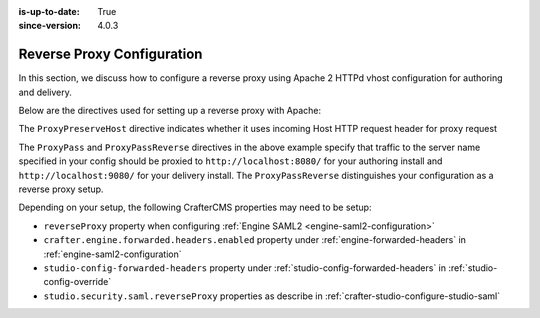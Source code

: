 :is-up-to-date: True
:since-version: 4.0.3

.. index:: Apache HTTPd, Configure Reverse Proxy

.. _reverse-proxy-configuration:

===========================
Reverse Proxy Configuration
===========================

.. version_tag::
   :label: Since
   :version: 4.0.3

In this section, we discuss how to configure a reverse proxy using Apache 2 HTTPd vhost configuration
for authoring and delivery.

Below are the directives used for setting up a reverse proxy with Apache:

.. _configure-reverse-proxy-for-authoring:

.. code-block:: apache
   :caption: *Authoring Configuration*

   <VirtualHost *:80>
        ServerName authoring.example.com

        ProxyPreserveHost On

        # Proxy Authoring and Preview (Crafter Studio and Engine Preview)
        ProxyPassMatch ^/(studio/events)$  ws://localhost:8080/$1
        ProxyPass / http://localhost:8080/
        ProxyPassReverse / http://localhost:8080/

        # Configure the log files
        ErrorLog ${APACHE_LOG_DIR}/crafter-studio-error.log
        CustomLog ${APACHE_LOG_DIR}/crafter-studio-access.log combined
   </VirtualHost>

.. _configure-reverse-proxy-for-delivery:

.. code-block:: apache
   :caption: *Delivery Configuration*

   <VirtualHost *:80>
        ServerName example.com

        # Remember to change {path_to_craftercms_home} to CrafterCMS installation home
        # Remember to change {myproject} to your actual project name

        # Path to your CrafterCMS project
        DocumentRoot /{path_to_craftercms_home}/data/repos/sites/{myproject}

        RewriteEngine On
        # Assign CrafterCMS project for this vhost

        RewriteRule (.*) $1?crafterSite={myproject} [QSA,PT]

        # Block outside access to management services
        RewriteRule ^/api/1/cache / [NC,PT,L]
        RewriteRule ^/api/1/site/mappings / [NC,PT,L]
        RewriteRule ^/api/1/site/cache / [NC,PT,L]
        RewriteRule ^/api/1/site/context/destroy / [NC,PT,L]
        RewriteRule ^/api/1/site/context/rebuild / [NC,PT,L]

        # Take all inbound URLs and lower case them before proxying to Crafter Engine
        # Crafter Studio enforces lower-case URLs.
        # Using the rewrite rule below, the URL the user sees can be mixed-case,
        # however, what's sent to CrafterCMS is always lower-case.
        RewriteCond %{REQUEST_URI} !^/static-assets/.*$ [NC]
        RewriteCond %{REQUEST_URI} !^/api/.*$ [NC]
        RewriteMap lc int:tolower
        RewriteRule ^/(.*)$ /${lc:$1}

        ProxyPreserveHost On

        # Don't proxy static-asset, instead, serve directly from HTTPd
        ProxyPass /static-assets !

        # Proxy the rest to Crafter Engine
        ProxyPass / http://localhost:9080/
        ProxyPassReverse / http://localhost:9080/

        # Configure the log files
        ErrorLog ${APACHE_LOG_DIR}/crafter-engine-error.log
        CustomLog ${APACHE_LOG_DIR}/crafter-engine-access.log combined
    </VirtualHost>

The ``ProxyPreserveHost`` directive indicates whether it uses incoming Host HTTP request header for proxy request

The ``ProxyPass`` and ``ProxyPassReverse`` directives in the above example specify that traffic to the server name
specified in your config should be proxied to ``http://localhost:8080/`` for your authoring install and
``http://localhost:9080/`` for your delivery install.  The ``ProxyPassReverse`` distinguishes your configuration
as a reverse proxy setup.

Depending on your setup, the following CrafterCMS properties may need to be setup:

- ``reverseProxy`` property when configuring :ref:`Engine SAML2 <engine-saml2-configuration>`
- ``crafter.engine.forwarded.headers.enabled`` property under :ref:`engine-forwarded-headers` in :ref:`engine-saml2-configuration`
- ``studio-config-forwarded-headers`` property under :ref:`studio-config-forwarded-headers` in :ref:`studio-config-override`
- ``studio.security.saml.reverseProxy`` properties as describe in :ref:`crafter-studio-configure-studio-saml`


